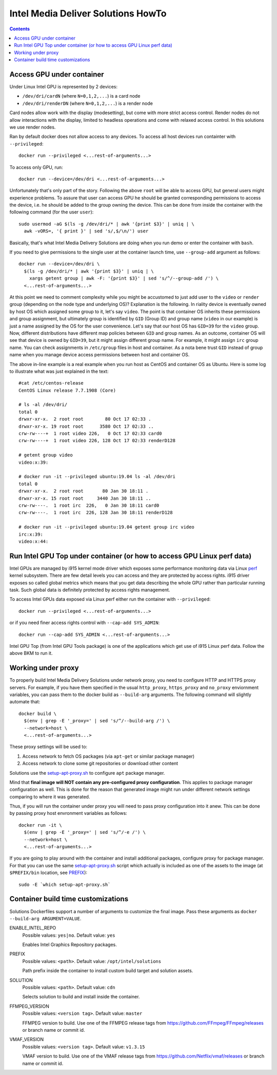 Intel Media Deliver Solutions HowTo
===================================

.. contents::

Access GPU under container
--------------------------

Under Linux Intel GPU is represented by 2 devices:

* ``/dev/dri/cardN`` (where ``N=0,1,2,...``) is a card node
* ``/dev/dri/renderDN`` (where ``N=0,1,2,...``) is a render node

Card nodes allow work with the display (modesetting), but come with more
strict access control. Render nodes do not allow interactions with the
display, limited to headless operations and come with relaxed access control.
In this solutions we use render nodes.

Ran by default docker does not allow access to any devices. To access
all host devices run containter with ``--privileged``::

  docker run --privileged <...rest-of-arguments...>

To access only GPU, run::

  docker run --device=/dev/dri <...rest-of-arguments...>

Unfortunately that's only part of the story. Following the above ``root``
will be able to access GPU, but general users might experience problems. To
assure that user can access GPU he should be granted corresponding permissions
to access the device, i.e. he should be added to the group owning the device.
This can be done from inside the container with the following command (for the
user ``user``)::

  sudo usermod -aG $(ls -g /dev/dri/* | awk '{print $3}' | uniq | \
    awk -vORS=, '{ print }' | sed 's/,$/\n/') user

Basically, that's what Intel Media Delivery Solutions are doing when you run
demo or enter the container with ``bash``.

If you need to give permissions to the single user at the container launch
time, use ``--group-add`` argument as follows::

  docker run --device=/dev/dri \
    $(ls -g /dev/dri/* | awk '{print $3}' | uniq | \
      xargs getent group | awk -F: '{print $3}' | sed 's/^/--group-add /') \
    <...rest-of-arguments...>

At this point we need to comment complexity while you might be accustomed
to just add user to the ``video`` or ``render`` group (depending on the node type and
underlying OS)? Explanation is the following. In riality device is eventually owned
by host OS which assigned some group to it, let's say ``video``. The point is that
container OS inherits these permissions and group assignment, but ultimately group
is identified by ``GID`` (Group ID) and group name (``video`` in our example) is just
a name assigned by the OS for the user convenience. Let's say that our host OS has
``GID=39`` for the ``video`` group. Now, different distributions have different map
policies between ``GID`` and group names. As an outcome, container OS will see that
device is owned by ``GID=39``, but it might assign different group name. For example,
it might assign ``irc`` group name. You can check assignments in ``/etc/group`` files
in host and container. As a nota bene trust ``GID`` instead of group name when you
manage device access permissions between host and container OS.

The above in-line example is a real example when you run host as CentOS and container
OS as Ubuntu. Here is some log to illustrate what was just explained in
the text::

  #cat /etc/centos-release
  CentOS Linux release 7.7.1908 (Core)

  # ls -al /dev/dri/
  total 0
  drwxr-xr-x.  2 root root        80 Oct 17 02:33 .
  drwxr-xr-x. 19 root root      3580 Oct 17 02:33 ..
  crw-rw----+  1 root video 226,   0 Oct 17 02:33 card0
  crw-rw----+  1 root video 226, 128 Oct 17 02:33 renderD128

  # getent group video
  video:x:39:

  # docker run -it --privileged ubuntu:19.04 ls -al /dev/dri
  total 0
  drwxr-xr-x.  2 root root       80 Jan 30 18:11 .
  drwxr-xr-x. 15 root root     3440 Jan 30 18:11 ..
  crw-rw----.  1 root irc  226,   0 Jan 30 18:11 card0
  crw-rw----.  1 root irc  226, 128 Jan 30 18:11 renderD128

  # docker run -it --privileged ubuntu:19.04 getent group irc video
  irc:x:39:
  video:x:44:

Run Intel GPU Top under container (or how to access GPU Linux perf data)
------------------------------------------------------------------------

Intel GPUs are managed by i915 kernel mode driver which exposes some performance
monitoring data via Linux `perf <https://perf.wiki.kernel.org/index.php/Main_Page>`_
kernel subsystem. There are few detail levels you can access and they are protected
by access rights. i915 driver exposes so called global metrics which means that you
get data describing the whole GPU rather than particular running task. Such global
data is definitely protected by access rights management.

To access Intel GPUs data exposed via Linux perf either run the container with
``--privileged``::

  docker run --privileged <...rest-of-arguments...>

or if you need finer access rights control with ``--cap-add SYS_ADMIN``::

  docker run --cap-add SYS_ADMIN <...rest-of-arguments...>

Intel GPU Top (from Intel GPU Tools package) is one of the applications which get
use of i915 Linux perf data. Follow the above BKM to run it.

Working under proxy
--------------------

To properly build Intel Media Delivery Solutions under network proxy, you need to
configure HTTP and HTTPS proxy servers. For example, if you have them specified
in the usual ``http_proxy``, ``https_proxy`` and ``no_proxy`` enviornment variables,
you can pass them to the docker build as ``--build-arg`` arguments. The following
command will slightly automate that::

  docker build \
    $(env | grep -E '_proxy=' | sed 's/^/--build-arg /') \
    --network=host \
    <...rest-of-arguments...>

These proxy settings will be used to:

1. Access network to fetch OS packages (via ``apt-get`` or similar package manager)
2. Access network to clone some git repositories or download other content

Solutions use the `setup-apt-proxy.sh <../scripts/setup-apt-proxy.sh>`_ to configure
``apt`` package manager.

Mind that **final image will NOT contain any pre-configured proxy configuration**. This
applies to package manager configuration as well. This is done for the reason that
generated image might run under different network settings comparing to where it
was generated.

Thus, if you will run the container under proxy you will need to pass proxy configuration
into it anew. This can be done by passing proxy host envronment variables as follows::

  docker run -it \
    $(env | grep -E '_proxy=' | sed 's/^/-e /') \
    --network=host \
    <...rest-of-arguments...>

If you are going to play around with the container and install additional packages,
configure proxy for package manager. For that you can use the same
`setup-apt-proxy.sh <../scripts/setup-apt-proxy.sh>`_ script which actually is included
as one of the assets to the image (at ``$PREFIX/bin`` location, see PREFIX_)::

  sudo -E `which setup-apt-proxy.sh`

Container build time customizations
-----------------------------------

Solutions Dockerfiles support a number of arguments to customize the final image.
Pass these arguments as ``docker --build-arg ARGUMENT=VALUE``.

ENABLE_INTEL_REPO
  Possible values: ``yes|no``. Default value: ``yes``

  Enables Intel Graphics Repository packages.

.. _PREFIX:

PREFIX
  Possible values: ``<path>``. Default value: ``/opt/intel/solutions``

  Path prefix inside the container to install custom build target and solution
  assets.

SOLUTION
  Possible values: ``<path>``. Default value: ``cdn``

  Selects solution to build and install inside the container.

FFMPEG_VERSION
  Possible values: ``<version tag>``. Default value: ``master``

  FFMPEG version to build. Use one of the FFMPEG release tags from https://github.com/FFmpeg/FFmpeg/releases
  or branch name or commit id.

VMAF_VERSION
  Possible values: ``<version tag>``. Default value: ``v1.3.15``

  VMAF version to build. Use one of the VMAF release tags from https://github.com/Netflix/vmaf/releases
  or branch name or commit id.
